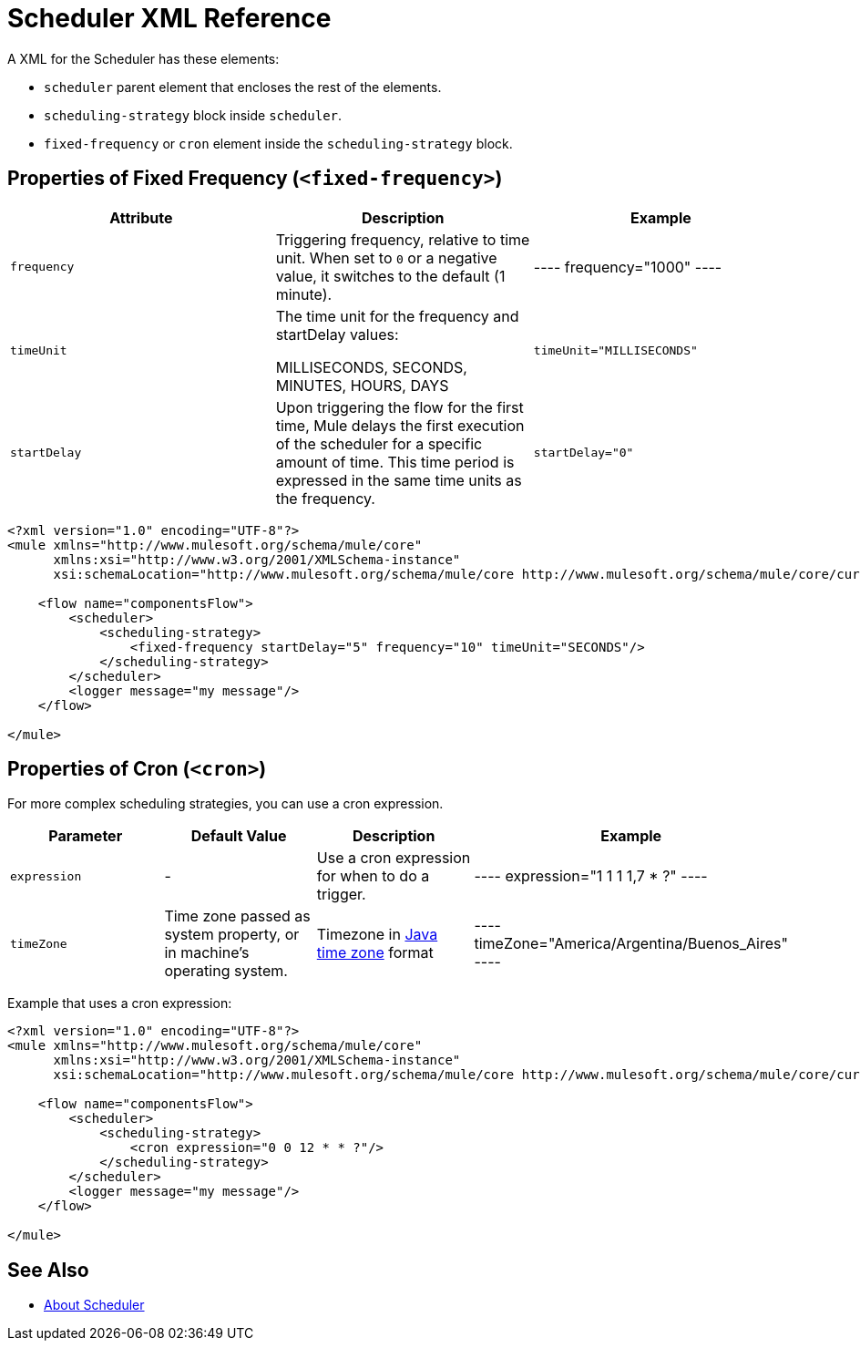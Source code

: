 = Scheduler XML Reference


A XML for the Scheduler has these elements:

* `scheduler` parent element that encloses the rest of the elements.
* `scheduling-strategy` block inside `scheduler`.
* `fixed-frequency` or `cron` element inside the `scheduling-strategy` block.

== Properties of Fixed Frequency (`<fixed-frequency>`)

[%header,cols="34,33,33"]
|===
|Attribute |Description |Example
|`frequency`
|Triggering frequency, relative to time unit. When set to `0` or a negative value, it switches to the default (1 minute).
|
----
frequency="1000"
----

| `timeUnit`
| The time unit for the frequency and startDelay values:

MILLISECONDS, SECONDS, MINUTES, HOURS, DAYS
| `timeUnit="MILLISECONDS"`

| `startDelay`
| Upon triggering the flow for the first time, Mule delays the first execution of the scheduler for a specific amount of time. This time period is expressed in the same time units as the frequency.
| `startDelay="0"`
|===

[source, xml, linenums]
----
<?xml version="1.0" encoding="UTF-8"?>
<mule xmlns="http://www.mulesoft.org/schema/mule/core"
      xmlns:xsi="http://www.w3.org/2001/XMLSchema-instance"
      xsi:schemaLocation="http://www.mulesoft.org/schema/mule/core http://www.mulesoft.org/schema/mule/core/current/mule.xsd">

    <flow name="componentsFlow">
        <scheduler>
            <scheduling-strategy>
                <fixed-frequency startDelay="5" frequency="10" timeUnit="SECONDS"/>
            </scheduling-strategy>
        </scheduler>
        <logger message="my message"/>
    </flow>

</mule>
----

== Properties of Cron (`<cron>`)

For more complex scheduling strategies, you can use a cron expression.

[%header,cols="4*"]
|===
|Parameter |Default Value |Description |Example
| `expression`
| -
| Use a cron expression for when to do a trigger.
|
----
expression="1 1 1 1,7 * ?"
----

| `timeZone`
| Time zone passed as system property, or in machine's operating system.
| Timezone in link:https://docs.oracle.com/javase/7/docs/api/java/util/TimeZone.html[Java time zone] format
|
----
timeZone="America/Argentina/Buenos_Aires"
----
|===

Example that uses a cron expression:

[source, xml, linenums]
----
<?xml version="1.0" encoding="UTF-8"?>
<mule xmlns="http://www.mulesoft.org/schema/mule/core"
      xmlns:xsi="http://www.w3.org/2001/XMLSchema-instance"
      xsi:schemaLocation="http://www.mulesoft.org/schema/mule/core http://www.mulesoft.org/schema/mule/core/current/mule.xsd">

    <flow name="componentsFlow">
        <scheduler>
            <scheduling-strategy>
                <cron expression="0 0 12 * * ?"/>
            </scheduling-strategy>
        </scheduler>
        <logger message="my message"/>
    </flow>

</mule>
----

== See Also

* link:scheduler-concept[About Scheduler]
